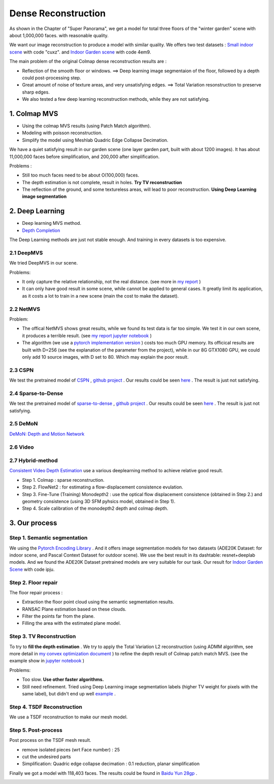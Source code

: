 Dense Reconstruction
===============================

As shown in the Chapter of "Super Panorama", we get a model for total three floors of the "winter garden" scene
with about 1,000,000 faces. with reasonable quality.

We want our image reconstruction to produce a model with similar quality.
We offers two test datasets : `Small indoor scene <https://pan.baidu.com/s/1B3Ar_lXJjYyUNtLQro1NSg>`_ with code "cuxz".
and `Indoor Garden scene <https://pan.baidu.com/s/1aLhItQQ4DRrwEe-cITI9cQ>`_ with code 4em9.

The main problem of the original Colmap dense reconstruction results are :

* Reflection of the smooth floor or windows. ==> Deep learning image segmentaion of the floor, followed by a depth could post-processing step.
* Great amount of noise of texture areas, and very unsatisfying edges. ==> Total Variation resonstruction to preserve sharp edges.
* We also tested a few deep learning reconstruction methods, while they are not satisfying.

1. Colmap MVS
------------------------

* Using the colmap MVS results (using Patch Match algorithm).
* Modeling with poisson reconstruction.
* Simplify the model using Meshlab Quadric Edge Collapse Decimation.

We have a quiet satisfying result in our garden scene (one layer garden part, built with about 1200 images).
It has about 11,000,000 faces before simplification, and 200,000 after simplification.

.. image:: resonstructions/colmap_poisson.png
  :align: center
  :width: 80%

Problems :

* Still too much faces need to be about O(100,000) faces.
* The depth estimation is not complete, result in holes. **Try TV reconstruction**
* The reflection of the ground, and some textureless areas, will lead to poor reconstruction. **Using Deep Learning image segmentation**


2. Deep Learning
----------------------

* Deep learning MVS method.
* `Depth Completion <https://paperswithcode.com/task/depth-completion>`_

The Deep Learning methods are just not stable enough. And training in every datasets is too expensive.

2.1 DeepMVS
~~~~~~~~~~~~~~~~~~~~

We tried DeepMVS in our scene.

.. image:: resonstructions/test_deepmvs.png
  :align: center

Problems:

* It only capture the relative relationship, not the real distance. (see more in `my report <https://gitee.com/gggliuye/VIO/tree/master/DeepMVS>`_ )
* It can only have good result in some scene, while cannot be applied to general cases. It greatly limit its application, as it costs a lot to train in a new scene (main the cost to make the dataset).

2.2 NetMVS
~~~~~~~~~~~~~~~~~~~~~~~~~

Problem:

* The offical NetMVS shows great results, while we found its test data is far too simple. We test it in our own scene, it produces a terrible result. (see `my report jupyter notebook <https://gitee.com/gggliuye/VIO/blob/master/MVSNet/MVSNet_Test.ipynb>`_ )
* The algorithm (we use a `pytorch implementation version <https://github.com/xy-guo/MVSNet_pytorch>`_ ) costs too much GPU memory. Its officical results are built with D=256 (see the explanation of the parameter from the project), while in our 8G GTX1080 GPU, we could only add 10 source images, with D set to 80. Which may explain the poor result.

2.3 CSPN
~~~~~~~~~~~~~~~~~~~~~~~~

We test the pretrained model of `CSPN <https://openaccess.thecvf.com/content_ECCV_2018/papers/Xinjing_Cheng_Depth_Estimation_via_ECCV_2018_paper.pdf>`_ , `github project <https://github.com/XinJCheng/CSPN/tree/master/cspn_pytorch>`_ .
Our results could be seen `here <https://gitee.com/gggliuye/VIO/blob/master/Depth%20Completion/Depth_completion_cspn.ipynb>`_ .
The result is just not satisfying.

.. image:: resonstructions/test_cspn.png
  :align: center

2.4 Sparse-to-Dense
~~~~~~~~~~~~~~~~~~~~~~~~
We test the pretrained model of `sparse-to-dense <https://arxiv.org/pdf/1709.07492.pdf>`_ , `github project <https://github.com/fangchangma/sparse-to-dense.pytorch>`_ .
Our results could be seen `here <https://gitee.com/ggglSummaryWriteriuye/VIO/blob/master/Depth%20Completion/Depth_completion_sparse_to_dense.ipynb>`_ .
The result is just not satisfying.

.. image:: resonstructions/test_sparse_to_dense.png
  :align: center
  :width: 80%

2.5 DeMoN
~~~~~~~~~~~~~~~~~~

`DeMoN: Depth and Motion Network <https://github.com/lmb-freiburg/demon>`_

2.6 Video
~~~~~~~~~~~~~~~~~~~~~

.. raw:: html

    <div style="position: relative; padding-bottom: 56.25%; height: 0; overflow: hidden; max-width: 100%; height: auto;">
        <iframe src="//player.bilibili.com/player.html?aid=457051159&bvid=BV125411b7Ww&cid=235161102&page=1" scrolling="no" border="0" frameborder="no" framespacing="0" allowfullscreen="true" style="position: absolute; top: 0; left: 0; width: 100%; height: 100%;"> </iframe>
    </div>

2.7 Hybrid-method
~~~~~~~~~~~~~~~~~~~~~

`Consistent Video Depth Estimation <https://roxanneluo.github.io/Consistent-Video-Depth-Estimation/>`_ use a various deeplearning method to achieve relative good result.

* Step 1. Colmap : sparse reconstruction.
* Step 2. FlowNet2 : for estimating a flow-displacement consistence evulation.
* Step 3. Fine-Tune (Training) Monodepth2 : use the optical flow displacement consistence (obtained in Step 2.) and geometry consistence (using 3D SFM pyhsics model, obtained in Step 1).
* Step 4. Scale calibration of the monodepth2 depth and colmap depth.



3. Our process
------------------------

Step 1. Semantic segmentation
~~~~~~~~~~~~~~~~~~~~~~~~~~~~

We using the `Pytorch Encoding Library <https://hangzhang.org/PyTorch-Encoding/model_zoo/segmentation.html>`_ .
And it offers image segmentation models for two datasets (ADE20K Dataset: for indoor scene, and Pascal Context Dataset for outdoor scene).
We use the best result in its dashtable: resnet+deeplab models. And we found the ADE20K Dataset pretrained models are very suitable for our task.
Our result for `Indoor Garden Scene <https://pan.baidu.com/s/1Snslv7AQj24abJQzYxFaUA>`_ with code ipju.

.. raw:: html

    <div style="position: relative; padding-bottom: 56.25%; height: 0; overflow: hidden; max-width: 100%; height: auto;">
        <iframe src="//player.bilibili.com/player.html?aid=669503256&bvid=BV1Ha4y1E7Ac&cid=233909622&page=1" scrolling="no" border="0" frameborder="no" framespacing="0" allowfullscreen="true" style="position: absolute; top: 0; left: 0; width: 100%; height: 100%;"> </iframe>
    </div>

Step 2. Floor repair
~~~~~~~~~~~~~~~~~~~~~~~~~

The floor repair process :

* Extraction the floor point cloud using the semantic segmentation results.
* RANSAC Plane estimation based on these clouds.
* Filter the points far from the plane.
* Filling the area with the estimated plane model.

.. image:: resonstructions/floor_repair.png
  :align: center

Step 3. TV Reconstruction
~~~~~~~~~~~~~~~~~~~~~~~~~~~~~~~

To try to **fill the depth estimation** .
We try to apply the Total Variation L2 reconstruction (using ADMM algorithm, see more detail in `my convex optimization document <https://cvx-learning.readthedocs.io/en/latest/>`_ )
to refine the depth result of Colmap patch match MVS. (see the example show in `jupyter notebook <https://github.com/gggliuye/SuperPanoama/blob/master/PanoMapping/Mapping_test.ipynb>`_ )

.. image:: resonstructions/tv_test.jpg
  :align: center
  :width: 60%

Problems:

* Too slow. **Use other faster algorithms.**
* Still need refinement. Tried using Deep Learning image segmentation labels (higher TV weight for pixels with the same label), but didn't end up well `example <https://github.com/gggliuye/VIO/blob/master/docs/ServerLocalization/resonstructions/tv_191_use_label.jpg>`_ .

.. raw:: html

    <div style="position: relative; padding-bottom: 56.25%; height: 0; overflow: hidden; max-width: 100%; height: auto;">
        <iframe src="//player.bilibili.com/player.html?aid=287072892&bvid=BV1of4y1S7Bx&cid=235161821&page=1" scrolling="no" border="0" frameborder="no" framespacing="0" allowfullscreen="true" style="position: absolute; top: 0; left: 0; width: 100%; height: 100%;"> </iframe>
    </div>

Step 4. TSDF Reconstruction
~~~~~~~~~~~~~~~~~~~~~~~~~~~

We use a TSDF reconstruction to make our mesh model.


Step 5. Post-process
~~~~~~~~~~~~~~~~~~~~~~~~~~

Post process on the TSDF mesh result.

* remove isolated pieces (wrt Face number) : 25
* cut the undesired parts
* Simplification: Quadric edge collapse decimation : 0.1 reduction, planar simplification

Finally we got a model with 118,403 faces. The results could be found in `Baidu Yun 28gp <https://pan.baidu.com/s/13GZHFTyHT2gI5WsJttjgrg>`_ .

.. image:: resonstructions/show.png
  :align: center
